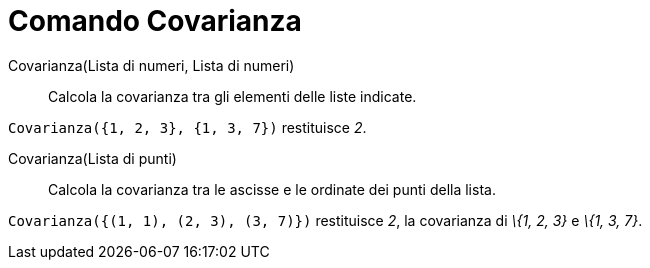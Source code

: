 = Comando Covarianza

Covarianza(Lista di numeri, Lista di numeri)::
  Calcola la covarianza tra gli elementi delle liste indicate.

[EXAMPLE]
====

`Covarianza({1, 2, 3}, {1, 3, 7})` restituisce _2_.

====

Covarianza(Lista di punti)::
  Calcola la covarianza tra le ascisse e le ordinate dei punti della lista.

[EXAMPLE]
====

`Covarianza({(1, 1), (2, 3), (3, 7)})` restituisce _2_, la covarianza di _\{1, 2, 3}_ e _\{1, 3, 7}_.

====
